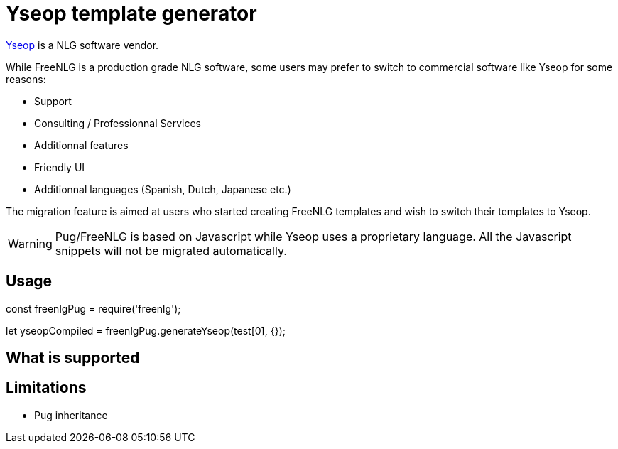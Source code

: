 = Yseop template generator

https://www.yseop.com[Yseop] is a NLG software vendor.

While FreeNLG is a production grade NLG software, some users may prefer to switch to commercial software like Yseop for some reasons:

* Support
* Consulting / Professionnal Services
* Additionnal features
* Friendly UI
* Additionnal languages (Spanish, Dutch, Japanese etc.)

The migration feature is aimed at users who started creating FreeNLG templates and wish to switch their templates to Yseop.

WARNING: Pug/FreeNLG is based on Javascript while Yseop uses a proprietary language. All the Javascript snippets will not be migrated automatically.

== Usage

const freenlgPug = require('freenlg');

let yseopCompiled = freenlgPug.generateYseop(test[0], {});



== What is supported



== Limitations

* Pug inheritance




